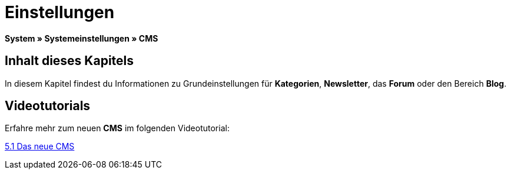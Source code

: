 = Einstellungen
:lang: de
// include::{includedir}/_header.adoc[]
:keywords: Einstellungen, CMS
:position: 9

*System » Systemeinstellungen » CMS*

== Inhalt dieses Kapitels

In diesem Kapitel findest du Informationen zu Grundeinstellungen für *Kategorien*, *Newsletter*, das *Forum* oder den Bereich *Blog*.

== Videotutorials

Erfahre mehr zum neuen *CMS* im folgenden Videotutorial:

[.linkBox]
link:https://www.plentymarkets.eu/a-3129/[5.1 Das neue CMS^]
